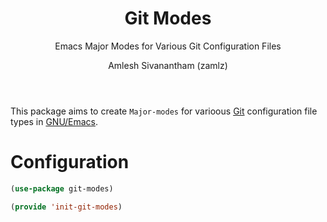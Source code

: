 :PROPERTIES:
:ID:       3f82aa80-82d6-439c-96b2-ae2f9357245c
:END:
#+TITLE: Git Modes
#+SUBTITLE: Emacs Major Modes for Various Git Configuration Files
#+AUTHOR: Amlesh Sivanantham (zamlz)
#+CREATED: [2021-10-25 Mon 10:21]
#+LAST_MODIFIED: [2021-10-28 Thu 07:42:34]
#+FILETAGS: :emacs:config:

This package aims to create =Major-modes= for varioous [[id:907ccf31-cf51-441c-a6d1-f9f7f58fe112][Git]] configuration file types in [[id:cf447557-1f87-4a07-916a-160cfd2310cf][GNU/Emacs]].

* Configuration
:PROPERTIES:
:header-args:emacs-lisp: :tangle ~/.config/emacs/lisp/init-git-modes.el :comments both :mkdirp yes
:END:

#+begin_src emacs-lisp
(use-package git-modes)
#+end_src

#+begin_src emacs-lisp
(provide 'init-git-modes)
#+end_src
